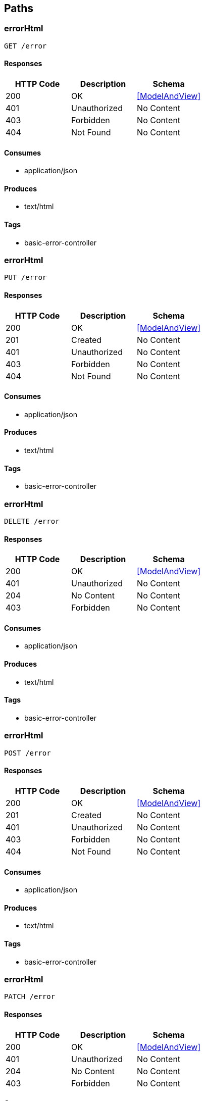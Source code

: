 == Paths
=== errorHtml
----
GET /error
----

==== Responses
[options="header"]
|===
|HTTP Code|Description|Schema
|200|OK|<<ModelAndView>>
|401|Unauthorized|No Content
|403|Forbidden|No Content
|404|Not Found|No Content
|===

==== Consumes

* application/json

==== Produces

* text/html

==== Tags

* basic-error-controller

=== errorHtml
----
PUT /error
----

==== Responses
[options="header"]
|===
|HTTP Code|Description|Schema
|200|OK|<<ModelAndView>>
|201|Created|No Content
|401|Unauthorized|No Content
|403|Forbidden|No Content
|404|Not Found|No Content
|===

==== Consumes

* application/json

==== Produces

* text/html

==== Tags

* basic-error-controller

=== errorHtml
----
DELETE /error
----

==== Responses
[options="header"]
|===
|HTTP Code|Description|Schema
|200|OK|<<ModelAndView>>
|401|Unauthorized|No Content
|204|No Content|No Content
|403|Forbidden|No Content
|===

==== Consumes

* application/json

==== Produces

* text/html

==== Tags

* basic-error-controller

=== errorHtml
----
POST /error
----

==== Responses
[options="header"]
|===
|HTTP Code|Description|Schema
|200|OK|<<ModelAndView>>
|201|Created|No Content
|401|Unauthorized|No Content
|403|Forbidden|No Content
|404|Not Found|No Content
|===

==== Consumes

* application/json

==== Produces

* text/html

==== Tags

* basic-error-controller

=== errorHtml
----
PATCH /error
----

==== Responses
[options="header"]
|===
|HTTP Code|Description|Schema
|200|OK|<<ModelAndView>>
|401|Unauthorized|No Content
|204|No Content|No Content
|403|Forbidden|No Content
|===

==== Consumes

* application/json

==== Produces

* text/html

==== Tags

* basic-error-controller

=== sayHello
----
GET /hello
----

==== Responses
[options="header"]
|===
|HTTP Code|Description|Schema
|200|OK|string
|401|Unauthorized|No Content
|403|Forbidden|No Content
|404|Not Found|No Content
|===

==== Consumes

* application/json

==== Produces

* */*

==== Tags

* hello-controller

